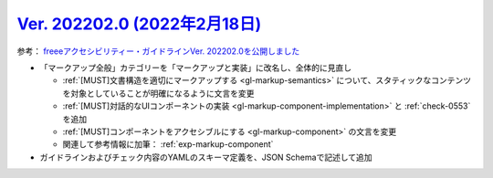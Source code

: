 .. _ver-202202-0:

*********************************************************************************************
`Ver. 202202.0 (2022年2月18日) <https://github.com/freee/a11y-guidelines/releases/202202.0>`_
*********************************************************************************************

参考： `freeeアクセシビリティー・ガイドラインVer. 202202.0を公開しました <https://developers.freee.co.jp/entry/a11y-guidelines-202202.0>`_

*  「マークアップ全般」カテゴリーを「マークアップと実装」に改名し、全体的に見直し

   -  :ref:`[MUST]文書構造を適切にマークアップする <gl-markup-semantics>` について、スタティックなコンテンツを対象としていることが明確になるように文言を変更
   -  :ref:`[MUST]対話的なUIコンポーネントの実装 <gl-markup-component-implementation>` と :ref:`check-0553` を追加
   -  :ref:`[MUST]コンポーネントをアクセシブルにする <gl-markup-component>` の文言を変更
   -  関連して参考情報に加筆： :ref:`exp-markup-component`

*  ガイドラインおよびチェック内容のYAMLのスキーマ定義を、JSON Schemaで記述して追加

